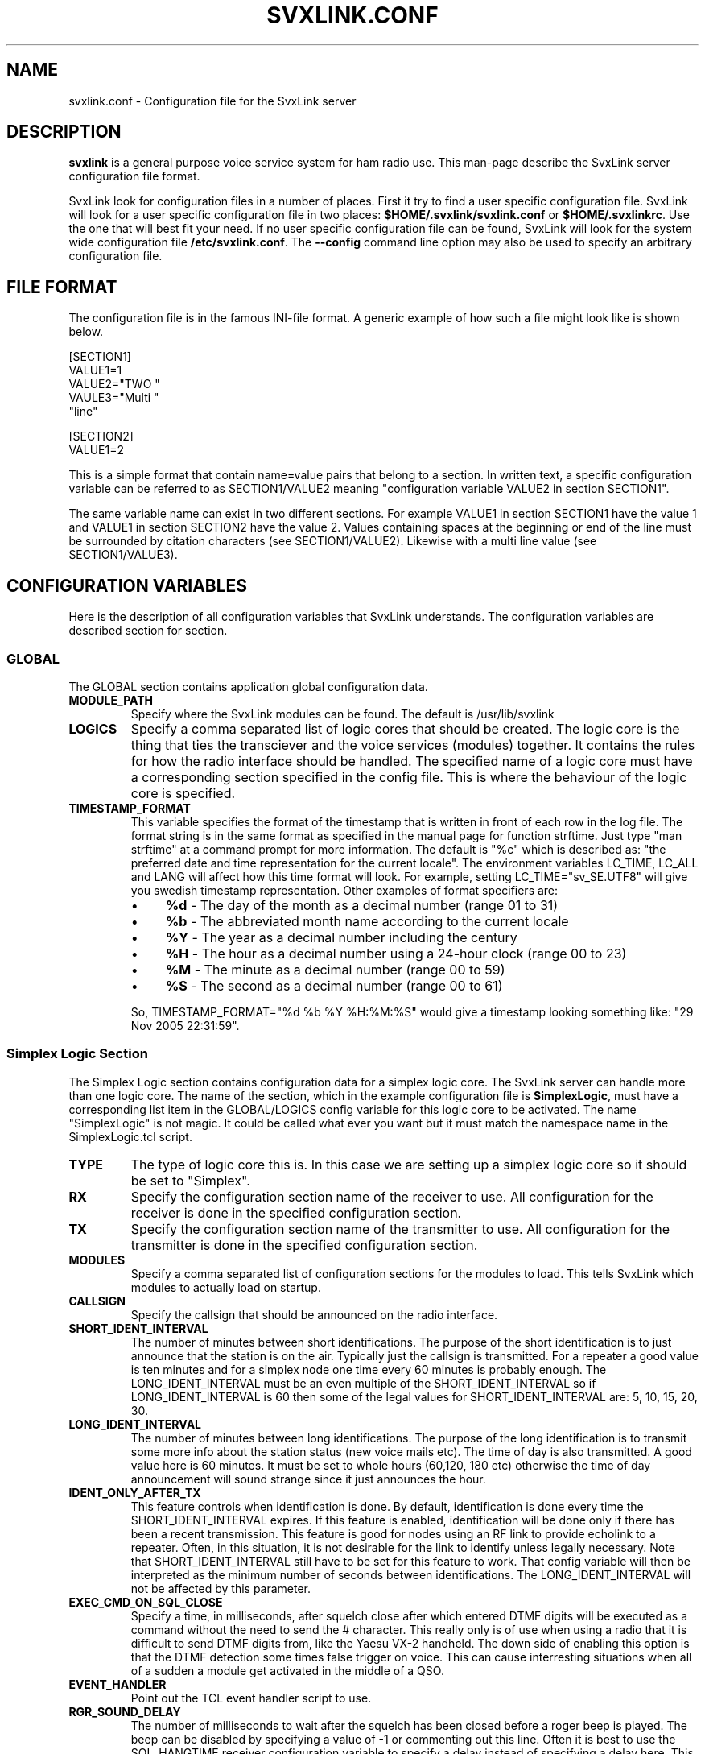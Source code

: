 .TH SVXLINK.CONF 5 "APRIL 2006" Linux "File Formats"
.
.SH NAME
.
svxlink.conf \- Configuration file for the SvxLink server
.
.SH DESCRIPTION
.
.B svxlink
is a general purpose voice service system for ham radio use. This man-page
describe the SvxLink server configuration file format.
.P
SvxLink look for configuration files in a number of places. First it try to find a user
specific configuration file. SvxLink will look for a user specific configuration file in
two places:
.BR $HOME/.svxlink/svxlink.conf " or " $HOME/.svxlinkrc .
Use the one that will best fit your need. If no user specific configuration file can be
found, SvxLink will look for the system wide configuration file
.BR /etc/svxlink.conf .
The
.B --config
command line option may also be used to specify an arbitrary configuration file.
.
.SH FILE FORMAT
.
The configuration file is in the famous INI-file format. A generic example of how such a
file might look like is shown below.

  [SECTION1]
  VALUE1=1
  VALUE2="TWO "
  VAULE3="Multi "
         "line"
  
  [SECTION2]
  VALUE1=2

This is a simple format that contain name=value pairs that belong to a section. In written
text, a specific configuration variable can be referred to as SECTION1/VALUE2 meaning
"configuration variable VALUE2 in section SECTION1".
.P
The same variable name can exist in two different sections. For example VALUE1 in section
SECTION1 have the value 1 and VALUE1 in section SECTION2 have the value 2. Values
containing spaces at the beginning or end of the line must be surrounded by citation
characters (see SECTION1/VALUE2). Likewise with a multi line value (see SECTION1/VALUE3).
.
.SH CONFIGURATION VARIABLES
.
Here is the description of all configuration variables that SvxLink understands. The
configuration variables are described section for section.
.
.SS GLOBAL
.
The GLOBAL section contains application global configuration data.
.TP
.B MODULE_PATH
Specify where the SvxLink modules can be found. The default is /usr/lib/svxlink 
.TP
.B LOGICS
Specify a comma separated list of logic cores that should be created. The logic core is
the thing that ties the transciever and the voice services (modules) together. It contains
the rules for how the radio interface should be handled. The specified name of a logic
core must have a corresponding section specified in the config file. This is where the
behaviour of the logic core is specified.
.TP
.B TIMESTAMP_FORMAT
This variable specifies the format of the timestamp that is written in front of each row
in the log file. The format string is in the same format as specified in the manual page
for function strftime. Just type "man strftime" at a command prompt for more information.
The default is "%c" which is described as: "the preferred date and time representation for
the current locale". The environment variables LC_TIME, LC_ALL and LANG will affect how
this time format will look. For example, setting LC_TIME="sv_SE.UTF8" will give you
swedish timestamp representation. Other examples of format specifiers are:
.RS
.IP \(bu 4
.BR %d " - The day of the month as a decimal number (range 01 to 31)"
.IP \(bu 4
.BR %b " - The abbreviated month name according to the current locale"
.IP \(bu 4
.BR %Y " - The year as a decimal number including the century"
.IP \(bu 4
.BR %H " - The hour as a decimal number using a 24-hour clock (range 00 to 23)"
.IP \(bu 4
.BR %M " - The minute as a decimal number (range 00 to 59)"
.IP \(bu 4
.BR %S " - The second as a decimal number (range 00 to 61)"
.P
So, TIMESTAMP_FORMAT="%d %b %Y %H:%M:%S" would give a timestamp looking something like:
"29 Nov 2005 22:31:59".
.
.SS Simplex Logic Section
.
The Simplex Logic section contains configuration data for a simplex logic core. The
SvxLink server can handle more than one logic core. The name of the section, which in the
example configuration file is
.BR SimplexLogic ,
must have a corresponding list item in the GLOBAL/LOGICS config variable for this logic
core to be activated. The name "SimplexLogic" is not magic. It could be called what ever
you want but it must match the namespace name in the SimplexLogic.tcl script.
.TP
.B TYPE
The type of logic core this is. In this case we are setting up a simplex logic core so it
should be set to "Simplex".
.TP
.B RX
Specify the configuration section name of the receiver to use. All configuration for the
receiver is done in the specified configuration section.
.TP
.B TX
Specify the configuration section name of the transmitter to use. All configuration for
the transmitter is done in the specified configuration section.
.TP
.B MODULES
Specify a comma separated list of configuration sections for the modules to load. This
tells SvxLink which modules to actually load on startup.
.TP
.B CALLSIGN
Specify the callsign that should be announced on the radio interface.
.TP
.B SHORT_IDENT_INTERVAL
The number of minutes between short identifications. The purpose of the short
identification is to just announce that the station is on the air. Typically just the
callsign is transmitted. For a repeater a good value is ten minutes and for a simplex node
one time every 60 minutes is probably enough. The LONG_IDENT_INTERVAL must be an even
multiple of the SHORT_IDENT_INTERVAL so if LONG_IDENT_INTERVAL is 60 then some of the
legal values for SHORT_IDENT_INTERVAL are: 5, 10, 15, 20, 30. 
.TP
.B LONG_IDENT_INTERVAL
The number of minutes between long identifications. The purpose of the long identification
is to transmit some more info about the station status (new voice mails etc). The time of
day is also transmitted. A good value here is 60 minutes. It must be set to whole hours
(60,120, 180 etc) otherwise the time of day announcement will sound strange since it just
announces the hour.
.TP
.B IDENT_ONLY_AFTER_TX
This feature controls when identification is done.  By default, identification is done
every time the SHORT_IDENT_INTERVAL expires. If this feature is enabled, identification
will be done only if there has been a recent transmission. This feature is good for nodes
using an RF link to provide echolink to a repeater. Often, in this situation, it is not
desirable for the link to identify unless legally necessary. Note that
SHORT_IDENT_INTERVAL still have to be set for this feature to work. That config variable
will then be interpreted as the minimum number of seconds between identifications. The
LONG_IDENT_INTERVAL will not be affected by this parameter.   
.TP
.B EXEC_CMD_ON_SQL_CLOSE
Specify a time, in milliseconds, after squelch close after which entered DTMF digits will
be executed as a command without the need to send the # character. This really only is of
use when using a radio that it is difficult to send DTMF digits from, like the Yaesu VX-2
handheld. The down side of enabling this option is that the DTMF detection some times
false trigger on voice. This can cause interresting situations when all of a sudden a
module get activated in the middle of a QSO.
.TP
.B EVENT_HANDLER
Point out the TCL event handler script to use.
.TP
.B RGR_SOUND_DELAY
The number of milliseconds to wait after the squelch has been closed before a roger beep
is played. The beep can be disabled by specifying a value of -1 or commenting out this
line. Often it is best to use the SQL_HANGTIME receiver configuration variable to specify
a delay instead of specifying a delay here. This configuration variable should then be set
to 0. 
.TP
.B REPORT_CTCSS
If set, will report the specified CTCSS frequency upon manual identification (* pressed).
It is possible to specify fractions using "." as decimal comma. Disable this feature by
commenting out (#) this configuration variable. 
.TP
.B TX_CTCSS
This configuration variable controls if a CTCSS tone should be transmitted.
There are two possible values:
.BR ALWAYS " or " SQL_OPEN .
The ALWAYS alternative will always add a CTCSS tone as soon as the transmitter
is turned on. The SQL_OPEN alternative will add a CTCSS tone only when the
squelch is open.
For a simplex logic the only sane value is ALWAYS.
Commenting out this configuration variable will disable CTCSS transmit.
The tone frequency and level is configured in the transmitter configuration
section.
.TP
.B MACROS
Point out a section that contains the macros that should be used by this logic core. See
the section description for macros below for more info. 
.TP
.B LINKS
Specify the name of a configuration section that contains logic linking infomation. There
is an example section in the default configuration file called [LinkToR4]. Right now only
one link can be specified. A LINKS variable is only needed in the logic that the link
should be activated from.
.
.SS Repeater Logic Section
.
A Repeater Logic section contains configuration data for a repeater logic core. The
SvxLink server can handle more than one logic core. The name of the section, which in the
example configuration file is
.BR RepeaterLogic ,
must have a corresponding list item in the GLOBAL/LOGICS config variable for this logic
core to be activated. The name "RepeaterLogic" is not magic. It could be called what ever
you want but it must match the namespace name in the RepeaterLogic.tcl script.
.TP
.B TYPE
The type of logic core this is. In this case we are setting up a repeater logic core so it
should be set to "Repeater". 
.TP
.B RX
Specify the configuration section name of the receiver to use. All configuration for the
receiver is done in the specified configuration section. 
.TP
.B TX
Specify the configuration section name of the transmitter to use. All configuration for
the transmitter is done in the specified configuration section. 
.TP
.B MODULES
Specify a comma separated list of configuration sections for the modules to load. This
tells SvxLink which modules to actually load on startup.
.TP
.B CALLSIGN
Specify the callsign that should be announced on the radio interface. 
.TP
.B SHORT_IDENT_INTERVAL
The number of minutes between short identifications. The purpose of the short
identification is to just announce that the station is on the air. Typically just the
callsign is transmitted. For a repeater a good value is ten minutes and for a simplex node
one time every 60 minutes is probably enough. The LONG_IDENT_INTERVAL must be an even
multiple of the SHORT_IDENT_INTERVAL so if LONG_IDENT_INTERVAL is 60 then some of the
legal values for SHORT_IDENT_INTERVAL are: 5, 10, 15, 20, 30. 
.TP
.B LONG_IDENT_INTERVAL
The number of minutes between long identifications. The purpose of the long identification
is to transmit some more info about the station status (new voice mails etc). The time of
day is also transmitted. A good value here is 60 minutes. It must be set to whole hours
(60,120, 180 etc) otherwise the time of day announcement will sound strange since it just
announces the hour. 
.TP
.B EXEC_CMD_ON_SQL_CLOSE
Specify a time, in milliseconds, after squelch close after which entered DTMF digits will
be executed as a command without the need to send the # character. This really only is of
use when using a radio that it is difficult to send DTMF digits from, like the Yaesu VX-2
handheld. The down side of enabling this option is that the DTMF detection some times
false trigger on voice. This can cause interresting situations when all of a sudden a
module gets activated. 
.TP
.B EVENT_HANDLER
Point out the TCL event handler script to use.
.TP
.B NO_REPEAT
Set this to 1 if you do NOT want SvxLink to play back the incoming audio. This can be used
when the received audio is directly coupled by hardware wiring to the transmitter. What
you win by doing this is that there is zero delay on the repeated audio. When the audio is
routed through SvxLink there is always an amount of delay. What you loose by doing this is
the audio processing done by SvxLink. Right now not much is done to the audio though.
There is a high pass filter that removes frequencies below 300Hz. It is used to remove
CTCSS tones. In the future there might be more audio processing like DTMF muting and
audio compression.
.TP
.B IDLE_TIMEOUT
The number of seconds the repeater should have been idle before turning the transmitter
off.
.TP
.B OPEN_ON_1750
Use this configuration variable if it should be possible to open the repeater with a
1750Hz tone burst. Specify the number of milliseconds the tone must be asserted before the
repeater is opened. A value of 0 will disable 1750 Hz repeater opening.
.TP
.B OPEN_ON_CTCSS
Use this configuration variable if it should be possible to open the repeater with a CTCSS
tone (PL). The syntax of the value is tone_fq:min_length. The tone frequency is specified
in whole Hz and the minimum tone length is specified in milliseconds. For examples if a
136.5 Hz tone must be asserted for two seconds for the repeater to open, the value
136:2000 should be specified.
.TP
.B OPEN_ON_DTMF
Use this configuration variable if it should be possible to open the repeater with a DTMF
digit. Only one digit can be specified. DTMF digits pressed when the repeater is down will
be ignored.
.TP
.B OPEN_ON_SQL
Use this configuration variable if it should be possible to open the repeater just by
keeping the squelch open for a while. The value to set is the minimum number of
millisecons the squelch must be open for the repeater to open. 
.TP
.B IDLE_SOUND_INTERVAL
When the repeater is idle, a sound is played. Specify the interval in milliseconds between
playing the idle sound. An interval of 0 disables the idle sound. 
.TP
.B RGR_SOUND_DELAY
The number of milliseconds to wait after the squelch has been closed before a roger beep
is played. The beep can be disabled by specifying a value of -1 or commenting out this
line. Often it is best to use the SQL_HANGTIME receiver configuration variable to specify
a delay instead of specifying a delay here. This configuration variable should then be set
to 0. 
.TP
.B REPORT_CTCSS
If set, will report the specified CTCSS frequency upon manual identification (* pressed).
It is possible to specify fractions using "." as decimal comma. Disable this feature by
commenting out (#) this configuration variable. 
.TP
.B TX_CTCSS
This configuration variable controls if a CTCSS tone should be transmitted.
There are two possible values:
.BR ALWAYS " or " SQL_OPEN .
The ALWAYS alternative will always add a CTCSS tone as soon as the transmitter
is turned on. The SQL_OPEN alternative will add a CTCSS tone only when the
squelch is open.
Commenting out this configuration variable will disable CTCSS transmit.
The tone frequency and level is configured in the transmitter configuration
section.
.TP
.B MACROS
Point out a section that contains the macros that should be used by this logic core. See
the section description for macros below for more info. 
.TP
.B LINKS
Specify the name of a configuration section that contains logic linking infomation. There
is an example section in the default configuration file called [LinkToR4]. Right now only
one link can be specified. A LINKS variable is only needed in the logic that the link
should be activated from.
.
.SS Macros Section
.
A macros section is used to declare macros that can be used by a logic core. The logic
core points out the macros section to use by using the MACROS configuration variable. The
name of the MACROS section can be chosen arbitrarily as long as it match the MACROS
configuration variable in the logic core configuration section. There could for example
exist both a [RepeaterLogicMacros] and a [SimplexLogicMacros] section.
.P
A macro is a kind of shortcut that can be used to decrease the amount of key presses that
have to be done to connect to common EchoLink stations for example. On the radio side,
macros are activated by pressing "D" "macro number" "#". A macros section can look
something like the example below. Note that the module name is case sensitive.

  [Macros]
  1=EchoLink:9999
  2=EchoLink:1234567
  9=Parrot:0123456789

For example, pressing DTMF sequence "D1#" will activate the EchoLink module and connect to
the EchoTest conference node.
.
.SS Logic Linking
A logic linking configuration section is used to specify information for a link between
two SvxLink logics. Such a link can for example be used to connect a local repeater to a
remote repeater using a separate link transceiver. The link is activated/deactivated using
DTMF commands. To be able to define two SvxLink logics, the computer must be equipped with
two sound cards. When the link is active, all audio received by one logic will be
transmitted by the other logic.
.P
The name of the logic linking section can be chosen freely. In the example configuration
file there is a section called [LinkToR4]. To use a logic linking section in a logic core
it must be pointed out by the LINKS configuration variable. So for example,
RepeaterLogic/LINKS=LinkToR4 would make it possible to connect the RepeaterLogic core to
the SimplexLogic core using a DTMF command.
.P
.B Note:
At the moment only locally received audio will be transmitted to the other logic.
EchoLink audio will for example not go through. This will be fixed in a future release.
.TP
.B NAME
The name of the link. The default action on activation/deactivation of the link is to
spell the value of this variable. In other words, a callsign is a good value.
.TP
.B LOGIC1
The name of the first logic core that should be linked.
.TP
.B LOGIC2
The name of the second logic core that should be linked.
.TP
.B COMMAND
The command prefix to use to activate/deactivate this link. The full command consists of
one more digit that is either 0 or 1 where 0 means "deactivate" and 1 means "activate". If
you for example set COMMAND=94, the received DTMF command "941#" will activate the link
and "940#" will deactivate the link.
.
.SS Local Receiver Section
.
A local receiver section is used to specify the configuration for a receiver connected to
the sound card. In the default configuration file there is a Local configuration section
called
.BR Rx1 .
The section name could be anything. It should match the RX configuration variable in the
logic core where the receiver is to be used. The available configuration variables are
described below.
.TP
.B TYPE
Always "Local" for a local receiver.
.TP
.B AUDIO_DEV
Specify the audio device to use. Normally /dev/dsp.
.TP
.B SQL_DET
Specify the type of squelch detector to use. Possible values are: VOX, CTCSS or SERIAL.
The VOX squelch detector determines if there is a signal present by calculating a mean
value of the sound samples. The VOX squelch detector behaviour is adjusted with
VOX_FILTER_DEPTH and VOX_LIMIT.

The CTCSS squelch detector checks for the precense of a tone with the specified frequency.
The tone frequency is specified with CTCSS_FQ.

The SERIAL squelch detector use a pin in a serial port to detect if the squelch is open.
This squelch detector can be used if the receiver have an external hardware indicator of
when the squelch is open. Specify which serial port/pin to use with SERIAL_PORT and
SERIAL_PIN. 
.TP
.B SQL_HANGTIME
How long, in milliseconds, the squelch will stay open after the detector has indicated
that it is closed. This configuration variable will affect all squelch detector types. 
.TP
.B VOX_FILTER_DEPTH
The number of milliseconds to create the mean value over. A small value will make the vox
react quicker (<200) and larger values will make it a little bit more sluggish. A small
value is often better. 
.TP
.B VOX_LIMIT
The threshold that the mean value of the samples must exceed for the squlech to be
considered open. It's hard to say what is a good value. Something around 1000 is probably
a good value. Set it as low as possible without getting the vox to false trigger. 
.TP
.B VOX_START_DELAY
Use the vox start delay if your transceiver makes a noise when the transmitter is turned
off. The noise will trigger the vox and can in some situations cause an infinite sequence
of squelch open/closed transmitter on/off. Specify the number of milliseconds that the vox
should be "deaf" after the transmitter has been turned off. 
.TP
.B CTCSS_FQ
If CTCSS (PL,subtone) squelch is used (SQL_DET is set to CTCSS), this config variable sets
the frequency of the tone to use. The tone frequency ranges from 67.0 to 254.1 Hz. The
detector is not very exact so it will detect tones that is near the specified tone. Only
whole Hz can be specifid so the value should be in the range 67 to 254 Hz. 
.TP
.B SERIAL_PORT
If SQL_DET is set to SERIAL, this config variable determines which serial port should be
used for hardware squelch input (COS - Carrier Operated Squelch).
Note: If the same serial port is used for the PTT, make sure you specify exactly the same
device name. Otherwise the RX and TX will not be able to share the port.
Example: SQL_PORT=/dev/ttyS0 
.TP
.B SERIAL_PIN
If SQL_DET is set to SERIAL, this config variable determines which pin in the serial port
that should be used for hardware squelch input (COS - Carrier Operated Squelch). It is
possible to use the DCD, CTS, DSR or RI pin. The squelch-open-level must also be
specified. This is done using the syntax SQL_PIN=PIN:LEVEL, where PIN is one of the pins
above and LEVEL is either SET or CLEAR.
Example: SQL_PIN=CTS:SET
.
.SS Voter Section
.
Receiver type "Voter" is a "receiver" that combines multiple receivers and
selects one of them to take audio from when the squelch opens. A real voter
selects the receiver that have the best signal strength. For now, this voter
selects the receiver where the squelch opens first. The plan is to implement a
signal strength detector in the future.
.TP
.B TYPE
Always "Voter" for a voter.
.TP
.B RECEIVERS
Specify a comma separated list of receivers that the voter should use. Example:
RECEIVERS=Rx1,Rx2,Rx3
.
.SS Transmitter Section
.
A transmitter section is used to specify the configuration for a transmitter. In the
default configuration file there is a configuration section called
.BR Tx1 .
The section name could be anything. It should match the TX configuration variable in the
logic core where the transmitter is to be used. The available configuration variables are
described below.
.TP
.B AUDIO_DEV
Specify the audio device to use. Normally /dev/dsp. 
.TP
.B PTT_PORT
Specify the serial port that the PTT is connected to. E.g. /dev/ttyS0 for COM1.
.TP
.B PTT_PIN
Specify the pin(s) in the serial port that the PTT is connected to. It is possible to
specify one or two pins. Some interface boards require that you specify two pins since one
pin does not provide enough drive power to the circuit. A "!" in front of the pin name
indicates inverted operation. Some of the possible values are RTS, DTRRTS, !DTR!RTS or
even DTR!RTS.
.TP
.B TIMEOUT
This is a feature that will prevent the transmitter from getting stuck transmitting.
Specify the number of seconds before the transmitter is turned off. Note that this is a
low level security mechanism that is meant to only kick in if there is a software bug in
SvxLink. Just so that the transmitter will not transmit indefinately. It is not meant to
be used to keep people from talking too long. 
.TP
.B TX_DELAY
The number of milliseconds (0-1000) to wait after the transmitter has been turned on until
audio is starting to be transmitted. This can be used to compensate for slow TX reaction
or remote stations with slow reacting squelches.
.TP
.B CTCSS_FQ
The frequency in Hz of the CTCSS tone to transmit. It is possible to specify
fractions using "." as decimal comma (e.g. 136.5). For the tone to be
transmitted the CTCSS_LEVEL variable must also be setup and also the
TX_CTCSS variable in the logic core configuration section.
.TP
.B CTCSS_LEVEL
The level in percent (0-100) of the CTCSS tone to transmit. What level to set is
hard to say. The FM modulation swing of the tone should be in between 500-800
Hz. That is a bit hard to measure if you don't have the right equipment. A
normal FM station have a maximum swing of 5kHz so if you manage to calibrate
everything so that you get maximum swing when the sound card audio is at peak
level, the tone level should be in between 10-16%. However, most often the audio
settings are configured a bit higher than max since the audio seldom reaches
maximum level. Then the level of the CTCSS tone should be reduced. The default
in the configuration file is 9%. For the tone to be transmitted the CTCSS_FQ
variable must also be setup and also the TX_CTCSS variable in the logic core
configuration section.

.I Note:
The level of the tone affects the level of the rest of the audio in SvxLink.
This is to avoid distorision when the two audio streams are mixed together. For
example, if a tone level of 9% is setup the rest of the audio will be attenuated
by 9%. This is true even if the CTCSS_FQ and TX_CTCSS configuration variables
are not set so comment this configuration variable out if CTCSS on TX is not
used.
.
.SS Module Section
.
A module section contain the configuration for a specific module. It have some general
configuration variables and some module specific configuration variables. The general
configuration variables are listed below.
.TP
.B NAME
The name of the module. This name must match the namespace used in the TCL event handling
script. If not set, NAME will be set to the section name. 
.TP
.B PLUGIN_NAME
The base name of the plugin. For example if this configuration variable is set to Foo, the
core will look for a plugin called ModuleFoo.so. If not set, PLUGIN_NAME will be set to
the same value as NAME. 
.TP
.B ID
Specify the module identification number. This is the number used to access the module
from the radio interface. 
.TP
.B TIMEOUT
Specify the timeout time, in seconds, after which a module will be automatically
deactivated if there has been no activity.
.P
Module specific configuration variables are described in the man page for that module. The
documentation for the Parrot module can for example be found in the
.BR ModuleParrot.conf (5)
manual page.
.
.SH FILES
.
.TP
.I /etc/svxlink.conf
The system wide configuration file.
.TP
.IR ~/.svxlink/svxlink.conf " or " ~/.svxlinkrc
Per user configuration file.
.TP
.I /etc/svxlink.d/*
Additional configuration files. Typically one configuration file per module.
.
.SH AUTHOR
.
Tobias Blomberg (SM0SVX) <sm0svx at users dot sourceforge dot net>
.
.SH "SEE ALSO"
.
.BR svxlink (1)
